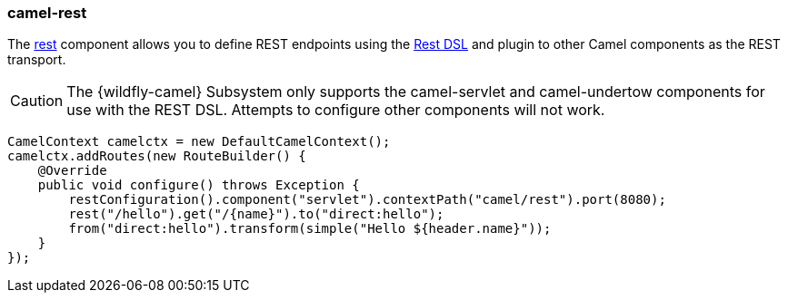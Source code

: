 ### camel-rest

The http://camel.apache.org/rest.html[rest,window=_blank] 
component allows you to define REST endpoints using the http://camel.apache.org/rest-dsl.html[Rest DSL,window=_blank] and plugin to other Camel components as the REST transport.

[CAUTION]
====
The {wildfly-camel} Subsystem only supports the camel-servlet and camel-undertow components for use with the REST DSL. Attempts to configure other components will not work.
====

[source,java,options="nowrap"]
CamelContext camelctx = new DefaultCamelContext();
camelctx.addRoutes(new RouteBuilder() {
    @Override
    public void configure() throws Exception {
        restConfiguration().component("servlet").contextPath("camel/rest").port(8080);
        rest("/hello").get("/{name}").to("direct:hello");
        from("direct:hello").transform(simple("Hello ${header.name}"));
    }
});
